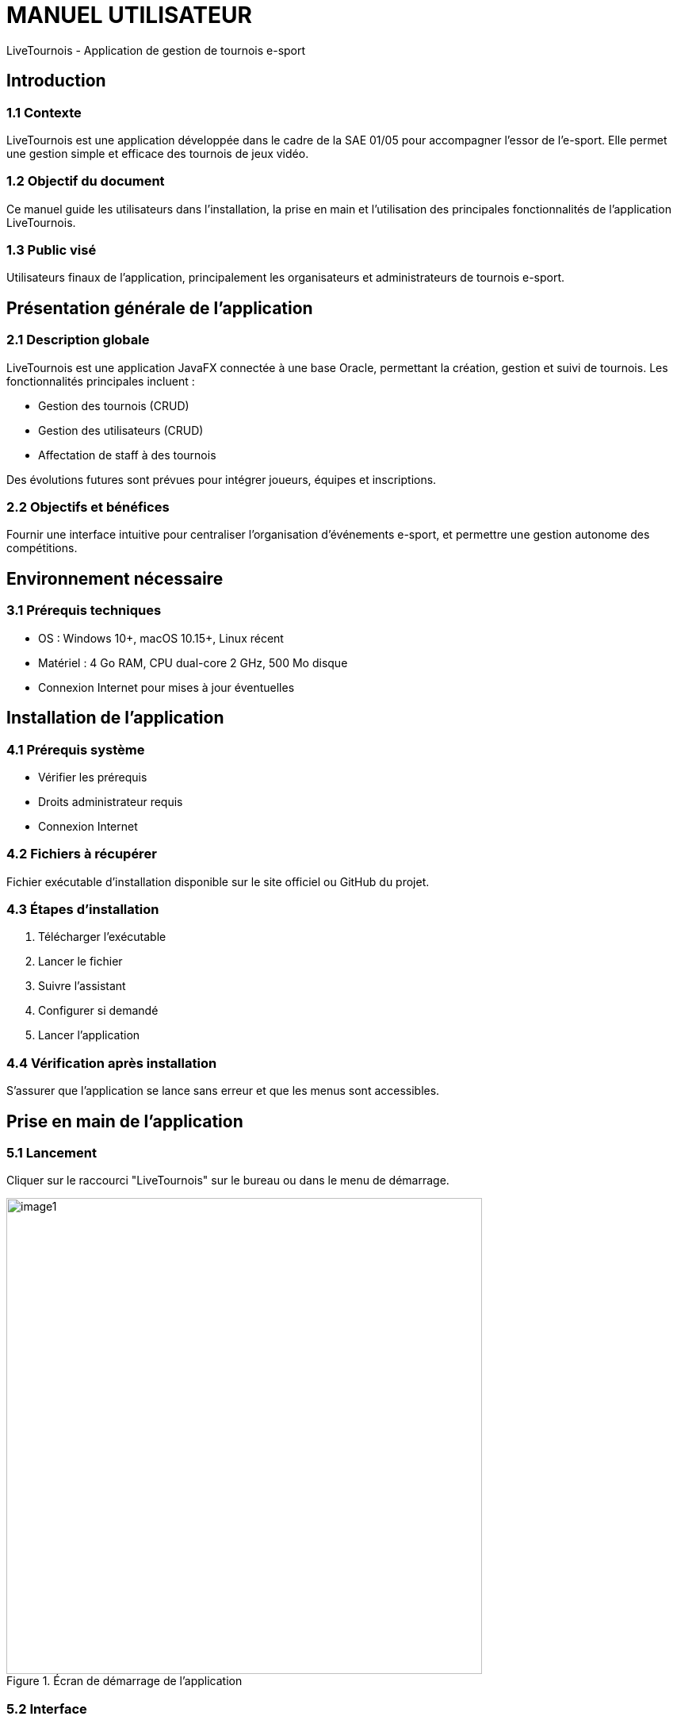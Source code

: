 = MANUEL UTILISATEUR
LiveTournois - Application de gestion de tournois e-sport

:version: 0
:author: Thomas LARROSE, Victor VERRON, Eliot OLIVENCIA
:doctype: book
:icons: font
:toc: left
:toclevels: 2
:date: 17/05/2025

== Introduction

=== 1.1 Contexte
LiveTournois est une application développée dans le cadre de la SAE 01/05 pour accompagner l’essor de l’e-sport. Elle permet une gestion simple et efficace des tournois de jeux vidéo.

=== 1.2 Objectif du document
Ce manuel guide les utilisateurs dans l’installation, la prise en main et l’utilisation des principales fonctionnalités de l’application LiveTournois.

=== 1.3 Public visé
Utilisateurs finaux de l’application, principalement les organisateurs et administrateurs de tournois e-sport.

== Présentation générale de l’application

=== 2.1 Description globale
LiveTournois est une application JavaFX connectée à une base Oracle, permettant la création, gestion et suivi de tournois. Les fonctionnalités principales incluent :

- Gestion des tournois (CRUD)
- Gestion des utilisateurs (CRUD)
- Affectation de staff à des tournois

Des évolutions futures sont prévues pour intégrer joueurs, équipes et inscriptions.

=== 2.2 Objectifs et bénéfices
Fournir une interface intuitive pour centraliser l’organisation d’événements e-sport, et permettre une gestion autonome des compétitions.

== Environnement nécessaire

=== 3.1 Prérequis techniques
- OS : Windows 10+, macOS 10.15+, Linux récent
- Matériel : 4 Go RAM, CPU dual-core 2 GHz, 500 Mo disque
- Connexion Internet pour mises à jour éventuelles

== Installation de l’application

=== 4.1 Prérequis système
- Vérifier les prérequis
- Droits administrateur requis
- Connexion Internet

=== 4.2 Fichiers à récupérer
Fichier exécutable d’installation disponible sur le site officiel ou GitHub du projet.

=== 4.3 Étapes d’installation
1. Télécharger l’exécutable
2. Lancer le fichier
3. Suivre l’assistant
4. Configurer si demandé
5. Lancer l’application

=== 4.4 Vérification après installation
S’assurer que l’application se lance sans erreur et que les menus sont accessibles.

== Prise en main de l’application

=== 5.1 Lancement
Cliquer sur le raccourci "LiveTournois" sur le bureau ou dans le menu de démarrage.

image::/V1_SAE2-06/images/docUser/image1.png[width=600,align=center,title="Écran de démarrage de l'application"]

=== 5.2 Interface
L’interface principale affiche :
- Le rôle et nom de l’utilisateur connecté (en haut à droite)
- Les menus disponibles : Fichier, Compte, Tournois, Joueurs, Staff

=== 5.3 Navigation
Navigation par menus déroulants en haut de l’écran. Accès direct aux modules via boutons ou listes.

== Utilisation des fonctionnalités

=== 6.1 Gestion des utilisateurs (ADMIN)
- **Créer** : Ajouter un nouveau compte utilisateur
- **Modifier** : Modifier mot de passe, rôle, statut
- **Supprimer** : Supprimer un utilisateur
- **Filtrer** : Rechercher par pseudo ou rôle

image::/V1_SAE2-06/images/docUser/image2.png[width=600,align=center,title="Liste des utilisateurs"]

image::/V1_SAE2-06/images/docUser/image3.png[width=600,align=center,title="Formulaire de gestion d'un utilisateur"]

=== 6.2 Modifier un utilisateur
Champs obligatoires : pseudo, mot de passe, rôle, statut (actif/inactif).

=== 6.3 Gestion des tournois (ORGANISATEUR)
- **Créer** : Saisir nom, dates, lieu, format, nombre d’équipes, jeu, statut
- **Modifier** : Mettre à jour les informations d’un tournoi existant
- **Supprimer** : Supprimer un tournoi sélectionné
- **Lister** : Afficher les tournois disponibles

image::/V1_SAE2-06/images/docUser/image4.png[width=600,align=center,title="Vue des tournois existants"]

image::/V1_SAE2-06/images/docUser/image5.png[width=600,align=center,title="Édition d'un tournoi"]

== Support et contacts
Pour toute question ou bug :
- thomas.larrose@etu.univ-tlse2.fr
- victor.verron@etu.univ-tlse2.fr
- eliot.olivencia@etu.univ-tlse2.fr

== Annexes

=== 10.1 Glossaire
[cols="1,3", options="header"]
|===
| Terme | Définition
| Utilisateur | Personne ayant un compte dans l’application
| Administrateur (ADMIN) | A tous les droits : utilisateurs, tournois, joueurs…
| Organisateur | Gère les tournois et staff mais pas les utilisateurs
| Tournoi | Événement compétitif avec format et participants
| Format | Type de structure : Round Robin, Playoffs, etc.
| Prix pool | Récompenses à distribuer
| Jeu associé | Jeu vidéo cible du tournoi
| Statut | État d’un tournoi ou compte (Actif, Inactif…)
|===


